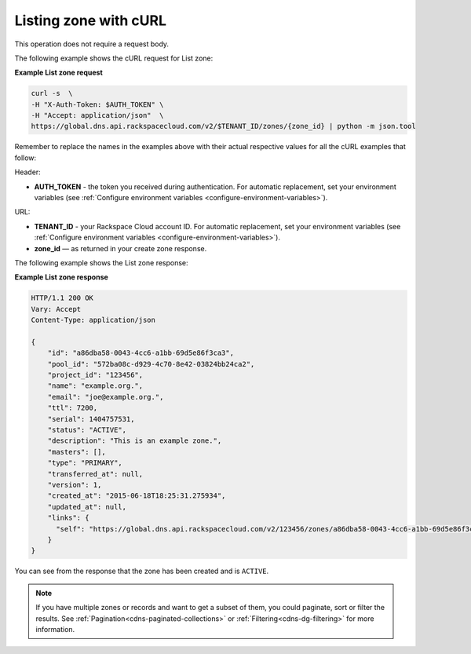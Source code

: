 .. _curl-list-zone:

Listing zone with cURL
~~~~~~~~~~~~~~~~~~~~~~~~~~

This operation does not require a request body.

The following example shows the cURL request for List zone:

**Example List zone request**

.. code::  

    curl -s  \
    -H "X-Auth-Token: $AUTH_TOKEN" \
    -H "Accept: application/json"  \
    https://global.dns.api.rackspacecloud.com/v2/$TENANT_ID/zones/{zone_id} | python -m json.tool

Remember to replace the names in the examples above with their actual respective values 
for all the cURL examples that follow:

Header:

-  **AUTH_TOKEN** - the token you received during authentication.  For automatic 
   replacement, set your environment variables 
   (see :ref:`Configure environment variables <configure-environment-variables>`).

URL:

-  **TENANT_ID** - your Rackspace Cloud account ID.  For automatic  replacement, set your 
   environment variables (see :ref:`Configure environment variables <configure-environment-variables>`).
   
-  **zone_id** — as returned in your create zone response.

The following example shows the List zone response:

**Example List zone response**

.. code::  

    HTTP/1.1 200 OK
    Vary: Accept
    Content-Type: application/json

    {
        "id": "a86dba58-0043-4cc6-a1bb-69d5e86f3ca3",
        "pool_id": "572ba08c-d929-4c70-8e42-03824bb24ca2",
        "project_id": "123456",
        "name": "example.org.",
        "email": "joe@example.org.",
        "ttl": 7200,
        "serial": 1404757531,
        "status": "ACTIVE",
        "description": "This is an example zone.",
        "masters": [],
        "type": "PRIMARY",
        "transferred_at": null,
        "version": 1,
        "created_at": "2015-06-18T18:25:31.275934",
        "updated_at": null,
        "links": {
          "self": "https://global.dns.api.rackspacecloud.com/v2/123456/zones/a86dba58-0043-4cc6-a1bb-69d5e86f3ca3"
        }
    }

You can see from the response that the zone has been created and is ``ACTIVE``.

..  note:: 

    If you have multiple zones or records and want to get a subset of them, you could 
    paginate, sort or filter the results. See :ref:`Pagination<cdns-paginated-collections>` 
    or :ref:`Filtering<cdns-dg-filtering>` for more information.
    
